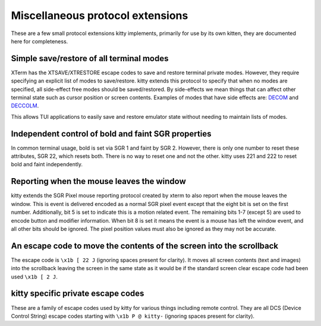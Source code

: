 Miscellaneous protocol extensions
==============================================

These are a few small protocol extensions kitty implements, primarily for use
by its own kitten, they are documented here for completeness.


Simple save/restore of all terminal modes
--------------------------------------------

XTerm has the XTSAVE/XTRESTORE escape codes to save and restore terminal
private modes. However, they require specifying an explicit list of modes to
save/restore. kitty extends this protocol to specify that when no modes are
specified, all side-effect free modes should be saved/restored. By side-effects
we mean things that can affect other terminal state such as cursor position or
screen contents. Examples of modes that have side effects are: `DECOM
<https://vt100.net/docs/vt510-rm/DECOM.html>`__ and `DECCOLM
<https://vt100.net/docs/vt510-rm/DECCOLM.html>`__.

This allows TUI applications to easily save and restore emulator state without
needing to maintain lists of modes.


Independent control of bold and faint SGR properties
-------------------------------------------------------

In common terminal usage, bold is set via SGR 1 and faint by SGR 2. However,
there is only one number to reset these attributes, SGR 22, which resets both.
There is no way to reset one and not the other. kitty uses 221 and 222 to reset
bold and faint independently.

.. _mouse_leave_window:

Reporting when the mouse leaves the window
----------------------------------------------

kitty extends the SGR Pixel mouse reporting protocol created by xterm to
also report when the mouse leaves the window. This is event is delivered
encoded as a normal SGR pixel event except that the eight bit is set on the
first number. Additionally, bit 5 is set to indicate this is a motion related event.
The remaining bits 1-7 (except 5) are used to encode button and modifier information.
When bit 8 is set it means the event is a mouse has left the window event,
and all other bits should be ignored. The pixel position values must also
be ignored as they may not be accurate.

An escape code to move the contents of the screen into the scrollback
-------------------------------------------------------------------------------------

The escape code is ``\x1b [ 22 J`` (ignoring spaces present for clarity). It
moves all screen contents (text and images) into the scrollback leaving the
screen in the same state as it would be if the standard screen clear escape
code had been used ``\x1b [ 2 J``.


kitty specific private escape codes
---------------------------------------

These are a family of escape codes used by kitty for various things including
remote control. They are all DCS (Device Control String) escape codes starting
with ``\x1b P @ kitty-`` (ignoring spaces present for clarity).
